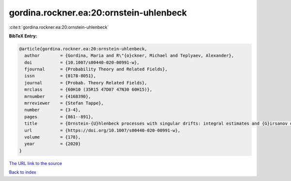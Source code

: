 gordina.rockner.ea:20:ornstein-uhlenbeck
========================================

:cite:t:`gordina.rockner.ea:20:ornstein-uhlenbeck`

**BibTeX Entry:**

.. code-block:: bibtex

   @article{gordina.rockner.ea:20:ornstein-uhlenbeck,
     author        = {Gordina, Maria and R\"{o}ckner, Michael and Teplyaev, Alexander},
     doi           = {10.1007/s00440-020-00991-w},
     fjournal      = {Probability Theory and Related Fields},
     issn          = {0178-8051},
     journal       = {Probab. Theory Related Fields},
     mrclass       = {60H10 (35R15 47D07 47N30 60H15)},
     mrnumber      = {4168390},
     mrreviewer    = {Stefan Tappe},
     number        = {3-4},
     pages         = {861--891},
     title         = {Ornstein-{U}hlenbeck processes with singular drifts: integral estimates and {G}irsanov densities},
     url           = {https://doi.org/10.1007/s00440-020-00991-w},
     volume        = {178},
     year          = {2020}
   }

`The URL link to the source <https://doi.org/10.1007/s00440-020-00991-w>`__


`Back to index <../By-Cite-Keys.html>`__
